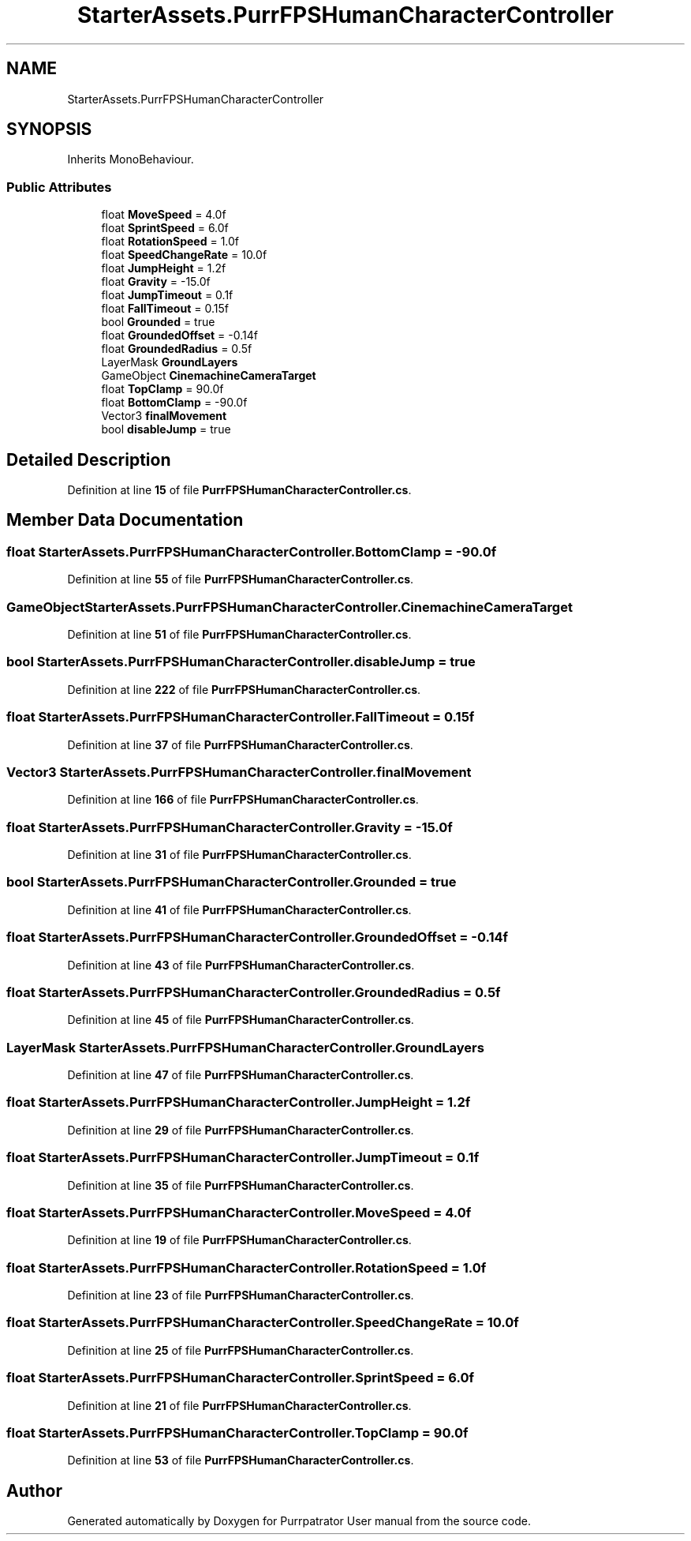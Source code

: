.TH "StarterAssets.PurrFPSHumanCharacterController" 3 "Mon Apr 18 2022" "Purrpatrator User manual" \" -*- nroff -*-
.ad l
.nh
.SH NAME
StarterAssets.PurrFPSHumanCharacterController
.SH SYNOPSIS
.br
.PP
.PP
Inherits MonoBehaviour\&.
.SS "Public Attributes"

.in +1c
.ti -1c
.RI "float \fBMoveSpeed\fP = 4\&.0f"
.br
.ti -1c
.RI "float \fBSprintSpeed\fP = 6\&.0f"
.br
.ti -1c
.RI "float \fBRotationSpeed\fP = 1\&.0f"
.br
.ti -1c
.RI "float \fBSpeedChangeRate\fP = 10\&.0f"
.br
.ti -1c
.RI "float \fBJumpHeight\fP = 1\&.2f"
.br
.ti -1c
.RI "float \fBGravity\fP = \-15\&.0f"
.br
.ti -1c
.RI "float \fBJumpTimeout\fP = 0\&.1f"
.br
.ti -1c
.RI "float \fBFallTimeout\fP = 0\&.15f"
.br
.ti -1c
.RI "bool \fBGrounded\fP = true"
.br
.ti -1c
.RI "float \fBGroundedOffset\fP = \-0\&.14f"
.br
.ti -1c
.RI "float \fBGroundedRadius\fP = 0\&.5f"
.br
.ti -1c
.RI "LayerMask \fBGroundLayers\fP"
.br
.ti -1c
.RI "GameObject \fBCinemachineCameraTarget\fP"
.br
.ti -1c
.RI "float \fBTopClamp\fP = 90\&.0f"
.br
.ti -1c
.RI "float \fBBottomClamp\fP = \-90\&.0f"
.br
.ti -1c
.RI "Vector3 \fBfinalMovement\fP"
.br
.ti -1c
.RI "bool \fBdisableJump\fP = true"
.br
.in -1c
.SH "Detailed Description"
.PP 
Definition at line \fB15\fP of file \fBPurrFPSHumanCharacterController\&.cs\fP\&.
.SH "Member Data Documentation"
.PP 
.SS "float StarterAssets\&.PurrFPSHumanCharacterController\&.BottomClamp = \-90\&.0f"

.PP
Definition at line \fB55\fP of file \fBPurrFPSHumanCharacterController\&.cs\fP\&.
.SS "GameObject StarterAssets\&.PurrFPSHumanCharacterController\&.CinemachineCameraTarget"

.PP
Definition at line \fB51\fP of file \fBPurrFPSHumanCharacterController\&.cs\fP\&.
.SS "bool StarterAssets\&.PurrFPSHumanCharacterController\&.disableJump = true"

.PP
Definition at line \fB222\fP of file \fBPurrFPSHumanCharacterController\&.cs\fP\&.
.SS "float StarterAssets\&.PurrFPSHumanCharacterController\&.FallTimeout = 0\&.15f"

.PP
Definition at line \fB37\fP of file \fBPurrFPSHumanCharacterController\&.cs\fP\&.
.SS "Vector3 StarterAssets\&.PurrFPSHumanCharacterController\&.finalMovement"

.PP
Definition at line \fB166\fP of file \fBPurrFPSHumanCharacterController\&.cs\fP\&.
.SS "float StarterAssets\&.PurrFPSHumanCharacterController\&.Gravity = \-15\&.0f"

.PP
Definition at line \fB31\fP of file \fBPurrFPSHumanCharacterController\&.cs\fP\&.
.SS "bool StarterAssets\&.PurrFPSHumanCharacterController\&.Grounded = true"

.PP
Definition at line \fB41\fP of file \fBPurrFPSHumanCharacterController\&.cs\fP\&.
.SS "float StarterAssets\&.PurrFPSHumanCharacterController\&.GroundedOffset = \-0\&.14f"

.PP
Definition at line \fB43\fP of file \fBPurrFPSHumanCharacterController\&.cs\fP\&.
.SS "float StarterAssets\&.PurrFPSHumanCharacterController\&.GroundedRadius = 0\&.5f"

.PP
Definition at line \fB45\fP of file \fBPurrFPSHumanCharacterController\&.cs\fP\&.
.SS "LayerMask StarterAssets\&.PurrFPSHumanCharacterController\&.GroundLayers"

.PP
Definition at line \fB47\fP of file \fBPurrFPSHumanCharacterController\&.cs\fP\&.
.SS "float StarterAssets\&.PurrFPSHumanCharacterController\&.JumpHeight = 1\&.2f"

.PP
Definition at line \fB29\fP of file \fBPurrFPSHumanCharacterController\&.cs\fP\&.
.SS "float StarterAssets\&.PurrFPSHumanCharacterController\&.JumpTimeout = 0\&.1f"

.PP
Definition at line \fB35\fP of file \fBPurrFPSHumanCharacterController\&.cs\fP\&.
.SS "float StarterAssets\&.PurrFPSHumanCharacterController\&.MoveSpeed = 4\&.0f"

.PP
Definition at line \fB19\fP of file \fBPurrFPSHumanCharacterController\&.cs\fP\&.
.SS "float StarterAssets\&.PurrFPSHumanCharacterController\&.RotationSpeed = 1\&.0f"

.PP
Definition at line \fB23\fP of file \fBPurrFPSHumanCharacterController\&.cs\fP\&.
.SS "float StarterAssets\&.PurrFPSHumanCharacterController\&.SpeedChangeRate = 10\&.0f"

.PP
Definition at line \fB25\fP of file \fBPurrFPSHumanCharacterController\&.cs\fP\&.
.SS "float StarterAssets\&.PurrFPSHumanCharacterController\&.SprintSpeed = 6\&.0f"

.PP
Definition at line \fB21\fP of file \fBPurrFPSHumanCharacterController\&.cs\fP\&.
.SS "float StarterAssets\&.PurrFPSHumanCharacterController\&.TopClamp = 90\&.0f"

.PP
Definition at line \fB53\fP of file \fBPurrFPSHumanCharacterController\&.cs\fP\&.

.SH "Author"
.PP 
Generated automatically by Doxygen for Purrpatrator User manual from the source code\&.
